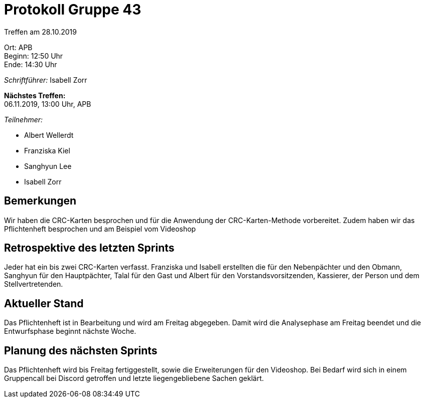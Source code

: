 = Protokoll Gruppe 43

Treffen am 28.10.2019

Ort:      APB +
Beginn:   12:50 Uhr +
Ende:     14:30 Uhr

__Schriftführer:__ Isabell Zorr

*Nächstes Treffen:* +
06.11.2019, 13:00 Uhr, APB

__Teilnehmer:__
//Tabellarisch oder Aufzählung, Kennzeichnung von Teilnehmern mit besonderer Rolle (z.B. Kunde)

- Albert Wellerdt
- Franziska Kiel
- Sanghyun Lee
- Isabell Zorr

== Bemerkungen
Wir haben die CRC-Karten besprochen und für die Anwendung der CRC-Karten-Methode vorbereitet. Zudem
haben wir das Pflichtenheft besprochen und am Beispiel vom Videoshop

== Retrospektive des letzten Sprints
Jeder hat ein bis zwei CRC-Karten verfasst.
Franziska und Isabell erstellten die für den Nebenpächter und den Obmann, Sanghyun für den Hauptpächter,
Talal für den Gast und Albert für den Vorstandsvorsitzenden, Kassierer, der Person und dem Stellvertretenden.

== Aktueller Stand

Das Pflichtenheft ist in Bearbeitung und wird am Freitag abgegeben. Damit wird die
Analysephase am Freitag beendet und die Entwurfsphase beginnt nächste Woche.

== Planung des nächsten Sprints
Das Pflichtenheft wird bis Freitag fertiggestellt, sowie die Erweiterungen für den Videoshop.
Bei Bedarf wird sich in einem Gruppencall bei Discord getroffen und letzte liegengebliebene Sachen geklärt.
